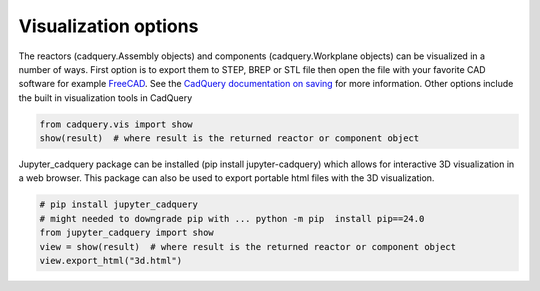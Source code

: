 
Visualization options
=====================

The reactors (cadquery.Assembly objects) and components (cadquery.Workplane objects) can be visualized in a number of ways.
First option is to export them to STEP, BREP or STL file then open the file with your favorite CAD software for example `FreeCAD <https://www.freecad.org/>`_.
See the `CadQuery documentation on saving <https://cadquery.readthedocs.io/en/latest/importexport.html#exporting-step>`_ for more information.
Other options include the built in visualization tools in CadQuery

.. code-block:: python

    from cadquery.vis import show
    show(result)  # where result is the returned reactor or component object

Jupyter_cadquery package can be installed (pip install jupyter-cadquery) which allows for interactive 3D visualization in a web browser.
This package can also be used to export portable html files with the 3D visualization.

.. code-block:: python

    # pip install jupyter_cadquery
    # might needed to downgrade pip with ... python -m pip  install pip==24.0
    from jupyter_cadquery import show
    view = show(result)  # where result is the returned reactor or component object
    view.export_html("3d.html")
